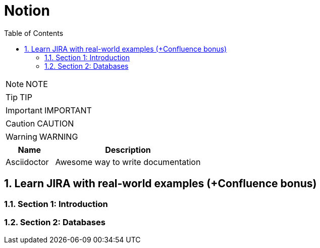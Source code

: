 = Notion
:toc: left
:toclevels: 5
:sectnums:
:sectnumlevels: 5

NOTE: NOTE

TIP: TIP

IMPORTANT: IMPORTANT

CAUTION: CAUTION

WARNING: WARNING

[cols="1,3"]
|===
| Name | Description

| Asciidoctor
| Awesome way to write documentation

|===

== Learn JIRA with real-world examples (+Confluence bonus)

=== Section 1: Introduction

=== Section 2: Databases



